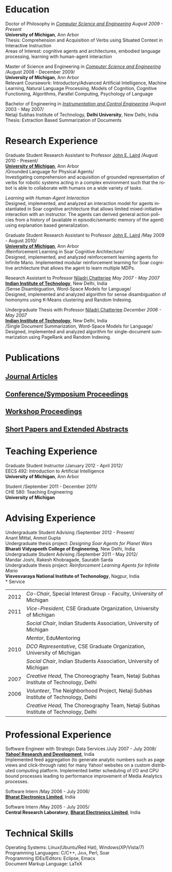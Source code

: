 #+TITLE:  
#+AUTHOR:    
#+EMAIL:     
#+DESCRIPTION: 
#+KEYWORDS: 
#+LANGUAGE:  en
#+OPTIONS:   H:3 num:nil toc:nil \n:nil @:t ::t |:t ^:t -:t f:t *:t <:t
#+OPTIONS:   TeX:t LaTeX:nil skip:nil d:nil todo:t pri:nil tags:not-in-toc
#+INFOJS_OPT: view:nil toc:nil ltoc:t mouse:underline buttons:0 path:http://orgmode.org/org-info.js
#+EXPORT_SELECT_TAGS: export
#+EXPORT_EXCLUDE_TAGS: noexport
#+LINK_UP:   
#+LINK_HOME: 

#+latex_header: \documentclass[letterpaper,10pt]{article}
#+latex_header: \usepackage{fontspec} 
#+latex_header: \usepackage{bbding}					%for loading fonts
#+latex_header: \usepackage{xunicode,xltxtra,url,parskip} 	%other packages for formatting
#+latex_header: \RequirePackage{color,graphicx}
#+latex_header: \usepackage[usenames,dvipsnames]{xcolor}
#+latex_header: \usepackage{fullpage}
#+latex_header: \usepackage{titlesec}					%custom \section
#+latex_header: \usepackage{hyperref}
#+latex_header: \definecolor{linkcolour}{rgb}{0,0,0.6}
#+latex_header: \hypersetup{colorlinks,breaklinks,urlcolor=linkcolour, linkcolor=linkcolour}
#+latex_header: \defaultfontfeatures{Mapping=tex-text}
#+latex_header: \setmainfont[SmallCapsFont = Linux Libertine Capitals O]{Linux Libertine O}
#+latex_header: \usepackage{natbib}
#+latex_header: \usepackage{bibentry}
#+latex_header: \newcommand{\bibverse}[1]{\begin{verse} \bibentry{#1}. \end{verse}}
#+latex_header: \nobibliography*

#+begin_latex
\titleformat{\section}{\Large\scshape\raggedright}{}{0em}{}[\titlerule]
\titlespacing{\section}{0pt}{3pt}{3pt}
\hyphenation{im-pre-se}
\pagestyle{empty} % non-numbered pages

\font\fb=''[cmr10]'' %for use with \LaTeX command

\par{
		{\Huge  \textsc{Shiwali Mohan}\\
\normalsize{
 \hfill{\Envelope} 	2260 Hayward Street \#3844, Computer Science and Engineering Building, Ann Arbor MI 48109 \\
 {\Phone} 734-757-0354    {\Envelope} \href{mailto:shiwali@umich.edu}{shiwali@umich.edu}  {\HandRight} \href{www.shiwali.me}{www.shiwali.me}
	}
}\bigskip\par}
#+end_latex

* Education
Doctor of Philosophy in /[[http://www.cse.umich.edu/][Computer Science and Engineering]]/  \hfill /August
2009 - Present/ \\
*University of Michigan*, Ann Arbor \\
Thesis: Comprehension and Acquisition of Verbs using Situated Context
in Interactive Instruction \\
Areas of Interest: cognitive agents and architectures, embodied
language processing, learning with human-agent interaction 

Master of Science and Engineering in /[[http://www.cse.umich.edu/][Computer Science and Engineering]]/ \hfill
/August 2008 - December 2009/\\
*University of Michigan*, Ann Arbor\\
Relevant Coursework: Introductory/Advanced Artificial Intelligence,
Machine Learning, Natural Language Processing, Models of Cognition,
Cognitive Functioning, Algorithms, Parallel Computing, Psychology of
Language

Bachelor of Engineering in /[[http://www.nsitonline.in/departments/ice.html][Instrumentation and Control
Engineering]]/ \hfill /August 2003 - May 2007/\\
Netaji Subhas Institute of Technology, *Delhi University*, New Delhi,
India\\
Thesis: Extraction Based Summarization of Documents
* Research Experience
 Graduate Student Research Assistant to Professor [[http://ai.eecs.umich.edu/people/laird/][John E. Laird]] \hfill
 /August 2010 - Present/\\
*[[http://www.umich.edu][University of Michigan]]*, Ann Arbor\\
/Grounded Language for Physical Agents/\\
Investigating comprehension and acquisition of grounded representation
 of verbs for robotic systems acting in a complex environment such
 that the robot is able to collaborate with humans on a wide variety
 of tasks. 

/Learning with Human-Agent Interaction/  \\
Designed, implemented, and analyzed an interaction model for agents
 instantiated in Soar cognitive architecture that allows limited
 mixed-initiative interaction with an instructor. The agents can
 derived general action policies from a history of (available in
 episodic/semantic memory of the agent) using explanation based
 generalization.

 Graduate Student Research Assistant to Professor [[http://ai.eecs.umich.edu/people/laird/][John E. Laird]] \hfill
 /May 2009 - August 2010/\\
*[[http://www.umich.edu][University of Michigan]]*, Ann Arbor\\
/Reinforcement Learning in Soar Cognitive Architecture/\\
 Designed, implemented, and analyzed reinforcement learning agents for
 Infinite Mario. Implemented modular reinforcement learning for Soar cognitive
 architecture that allows the agent to learn multiple MDPs. 

Research Assistant to Professor [[http://maths.iitd.ac.in/people/faculty/niladri_chatterjee.php][Niladri Chatterjee]] \hfill /May
2007 - May 2007/ \\
*[[http://www.iitd.ac.in][Indian Institute of Technology]]*, New Delhi, India\\
/Sense Disambiguation, Word-Space Models for Language/\\
Designed, implemented and analyzed algorithm for sense disambiguation
of homonyms using K-Means clustering and Random Indexing.

Undergraduate Thesis with Professor [[http://maths.iitd.ac.in/people/faculty/niladri_chatterjee.php][Niladri Chatterjee]] \hfill /December
2006 - May 2007/ \\
*[[http://www.iitd.ac.in][Indian Institute of Technology]]*, New Delhi, India\\
/Single Document Summarization, Word-Space Models for Language/\\
Designed, implemented and analyzed algorithm for single-document
summarization using PageRank and Random Indexing.

* Publications
** _Journal Articles_
\bibentry{Mohan2012f}

** _Conference/Symposium Proceedings_
\bibentry{Mohan2012g}

\bibentry{Joshi2012b}

\bibentry{Mohan2011a}

\bibentry{Mohan2011b}

\bibentry{Mohan2008}

\bibentry{Mohan2007}
** _Workshop Proceedings_
\bibentry{Mohan2012d}

\bibentry{Mohan2012c}
** _Short Papers and Extended Abstracts_
\bibentry{Joshi2012}

\bibentry{Mohan2012a}

\bibentry{Mohan2012b}

\bibentry{Mohan2010}
* Teaching Experience
Graduate Student Instructor \hfill /January 2012 - April 2012/\\
EECS 492: Introduction to Artificial Intelligence \\
*University of Michigan*, Ann Arbor

Student\hfill /September 2011 - December 2011/\\
CHE 580: Teaching Engineering \\
*University of Michigan*
* Advising Experience
Undergraduate Student Advising \hfill /September 2012 - Present/\\
Anant Mittal, Anmol Gupta\\
Undergraduate thesis project: \emph{Designing Soar Agents for Planet Wars}\\
*Bharati Vidyapeeth College of Engineering*, New Delhi, India\\

Undergraduate Student Advising \hfill /September 2011 - May 2012/\\
Mandar Joshi, Rakesh Khobragade, Saurabh Sarda\\
Undergraduate thesis project: \emph{Reinforcement Learning Agents for Infinite Mario}\\
*Visvesvaraya National Institute of Techonology*, Nagpur, India\\
* Service

#+ATTR_LaTeX: align=lp{15cm}
| 2012 | /Co-Chair/, Special Interest Group - Faculty, University of Michigan                                                                   |
| 2011 | /Vice-President/, CSE Graduate Organization, University of Michigan                                                                    |
|      | /Social Chair/, Indian Students Association, University of Michigan                                                                    |
|      | /Mentor/, EduMentoring                                                                                                                 |
| 2010 | /DCO Representative/, CSE Graduate Organization, University of Michigan                                                                |
|      | /Social Chair/, Indian Students Association, University of Michigan                                                                    |
| 2007 | /Creative Head/, The Choreography Team, Netaji Subhas Institute of Technology, Delhi                                                   |
| 2006 | /Volunteer/, The Neighborhood Project, Netaji Subhas Institute of Technology, Delhi                                                    |
|      | /Creative Head/, The Choreography Team, Netaji Subhas Institute of Technology, Delhi                                                   |
* Professional Experience
Software Engineer with Strategic Data Services \hfill /July 2007 -
July 2008/\\
*[[http://bangalore.yahoo.com][Yahoo! Research and Development]]*, India\\
Implemented feed aggregation (to generate analytic numbers
such as page views and click-through rate) for many Yahoo!
websites on a custom distributed computing platform. Implemented
better scheduling of I/O and CPU bound processes leading to
performance improvement of Media Analytics processes.

Software Intern \hfill /May 2006 -
July 2006/\\
*[[http://www.bel-india.com/][Bharat Electronics Limited]]*, India

Software Intern \hfill /May 2005 -
July 2005/\\
*Central Research Laboratory*, *[[http://www.bel-india.com/][Bharat Electronics Limited]]*, India
* Technical Skills
Operating Systems: Linux(Ubuntu/Red Hat), Windows(XP/Vista/7) \\
Programming Languages: \textsc{C/C++}, \textsc{Java}, Perl, Soar  \\
Programming IDEs/Editors: Eclipse, Emacs \\
Document Markup Language: \LaTeX

#+begin_latex
\nobibliography{../my_library}
\bibliographystyle{plain}
#+end_latex


